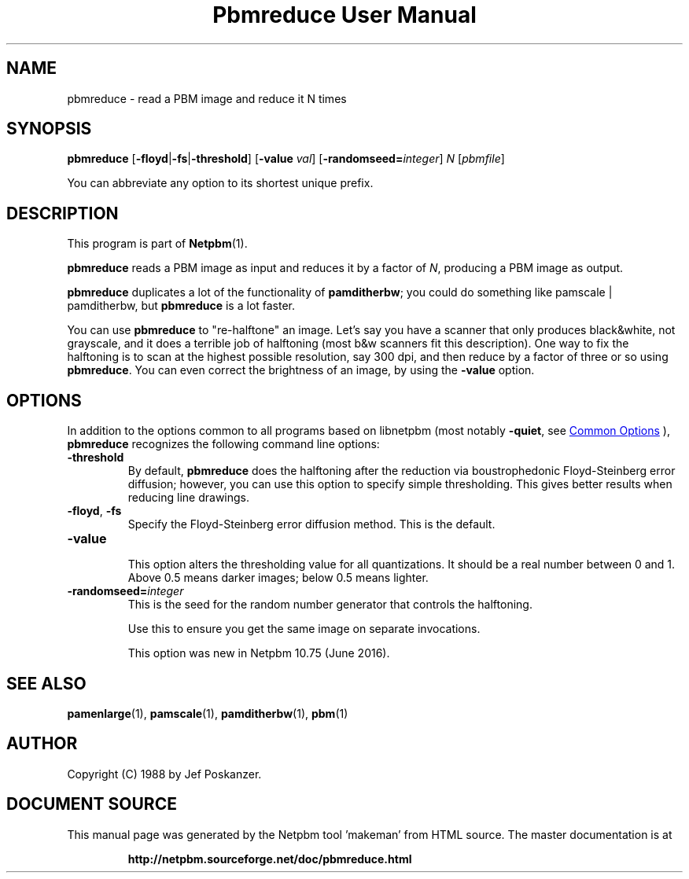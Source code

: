 \
.\" This man page was generated by the Netpbm tool 'makeman' from HTML source.
.\" Do not hand-hack it!  If you have bug fixes or improvements, please find
.\" the corresponding HTML page on the Netpbm website, generate a patch
.\" against that, and send it to the Netpbm maintainer.
.TH "Pbmreduce User Manual" 1 "13 April 2016" "netpbm documentation"

.SH NAME
pbmreduce - read a PBM image and reduce it N times

.UN synopsis
.SH SYNOPSIS

\fBpbmreduce\fP
[\fB-floyd\fP|\fB-fs\fP|\fB-threshold\fP]
[\fB-value\fP \fIval\fP]
[\fB-randomseed=\fP\fIinteger\fP]
\fIN\fP
[\fIpbmfile\fP]
.PP
You can abbreviate any option to its shortest unique prefix.

.UN description
.SH DESCRIPTION
.PP
This program is part of
.BR "Netpbm" (1)\c
\&.
.PP
\fBpbmreduce\fP reads a PBM image as input and reduces it by a
factor of \fIN\fP, producing a PBM image as output.
.PP
\fBpbmreduce\fP duplicates a lot of the functionality of
\fBpamditherbw\fP; you could do something like \f(CWpamscale |
pamditherbw\fP, but \fBpbmreduce\fP is a lot faster.
.PP
You can use \fBpbmreduce\fP to "re-halftone" an image.
Let's say you have a scanner that only produces black&white, not
grayscale, and it does a terrible job of halftoning (most b&w
scanners fit this description).  One way to fix the halftoning is to
scan at the highest possible resolution, say 300 dpi, and then reduce
by a factor of three or so using \fBpbmreduce\fP.  You can even
correct the brightness of an image, by using the \fB-value\fP option.

.UN options
.SH OPTIONS
.PP
In addition to the options common to all programs based on libnetpbm
(most notably \fB-quiet\fP, see 
.UR index.html#commonoptions
 Common Options
.UE
\&), \fBpbmreduce\fP recognizes the following
command line options:



.TP
\fB-threshold\fP
By default, \fBpbmreduce\fP does the halftoning after the reduction via
boustrophedonic Floyd-Steinberg error diffusion; however, you can use this
option to specify simple thresholding.  This gives better results when
reducing line drawings.

.TP
\fB-floyd\fP, \fB-fs\fP
Specify the Floyd-Steinberg error diffusion method.  This is the
default.

.TP
\fB-value\fP
.sp
This option alters the thresholding value for all quantizations.  It should
be a real number between 0 and 1.  Above 0.5 means darker images; below 0.5
means lighter.

.TP
\fB-randomseed=\fP\fIinteger\fP
This is the seed for the random number generator that controls the
halftoning.
.sp
Use this to ensure you get the same image on separate invocations.
.sp
This option was new in Netpbm 10.75 (June 2016).




.UN seealso
.SH SEE ALSO
.BR "pamenlarge" (1)\c
\&,
.BR "pamscale" (1)\c
\&,
.BR "pamditherbw" (1)\c
\&,
.BR "pbm" (1)\c
\&

.UN author
.SH AUTHOR

Copyright (C) 1988 by Jef Poskanzer.
.SH DOCUMENT SOURCE
This manual page was generated by the Netpbm tool 'makeman' from HTML
source.  The master documentation is at
.IP
.B http://netpbm.sourceforge.net/doc/pbmreduce.html
.PP